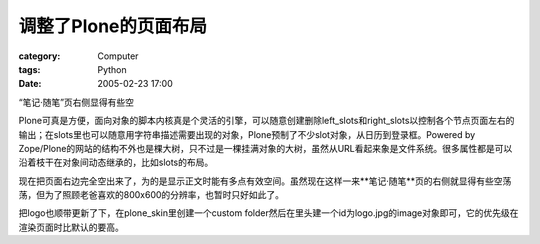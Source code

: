 ##########################
调整了Plone的页面布局
##########################
:category: Computer
:tags: Python
:date: 2005-02-23 17:00



“笔记·随笔”页右侧显得有些空

Plone可真是方便，面向对象的脚本内核真是个灵活的引擎，可以随意创建删除left_slots和right_slots以控制各个节点页面左右的输出；在slots里也可以随意用字符串描述需要出现的对象，Plone预制了不少slot对象，从日历到登录框。Powered by Zope/Plone的网站的结构不外也是棵大树，只不过是一棵挂满对象的大树，虽然从URL看起来象是文件系统。很多属性都是可以沿着枝干在对象间动态继承的，比如slots的布局。

现在把页面右边完全空出来了，为的是显示正文时能有多点有效空间。虽然现在这样一来**笔记·随笔**页的右侧就显得有些空荡荡，但为了照顾老爸喜欢的800x600的分辨率，也暂时只好如此了。

把logo也顺带更新了下，在plone_skin里创建一个custom folder然后在里头建一个id为logo.jpg的image对象即可，它的优先级在渲染页面时比默认的要高。